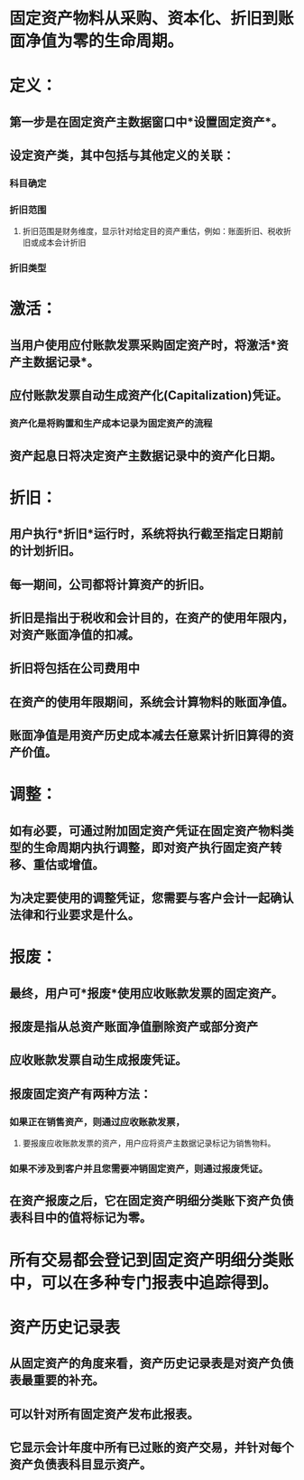 * 固定资产物料从采购、资本化、折旧到账面净值为零的生命周期。
* 定义：
** 第一步是在固定资产主数据窗口中*设置固定资产*。
** 设定资产类，其中包括与其他定义的关联：
*** 科目确定
*** 折旧范围
**** 折旧范围是财务维度，显示针对给定目的资产重估，例如：账面折旧、税收折旧或成本会计折旧
*** 折旧类型
* 激活：
** 当用户使用应付账款发票采购固定资产时，将激活*资产主数据记录*。
** 应付账款发票自动生成资产化(Capitalization)凭证。
*** 资产化是将购置和生产成本记录为固定资产的流程
** 资产起息日将决定资产主数据记录中的资产化日期。
* 折旧：
** 用户执行*折旧*运行时，系统将执行截至指定日期前的计划折旧。
** 每一期间，公司都将计算资产的折旧。
** 折旧是指出于税收和会计目的，在资产的使用年限内，对资产账面净值的扣减。
** 折旧将包括在公司费用中
** 在资产的使用年限期间，系统会计算物料的账面净值。
** 账面净值是用资产历史成本减去任意累计折旧算得的资产价值。
* 调整：
** 如有必要，可通过附加固定资产凭证在固定资产物料类型的生命周期内执行调整，即对资产执行固定资产转移、重估或增值。
** 为决定要使用的调整凭证，您需要与客户会计一起确认法律和行业要求是什么。
* 报废：
** 最终，用户可*报废*使用应收账款发票的固定资产。
** 报废是指从总资产账面净值删除资产或部分资产
** 应收账款发票自动生成报废凭证。
** 报废固定资产有两种方法：
*** 如果正在销售资产，则通过应收账款发票，
**** 要报废应收账款发票的资产，用户应将资产主数据记录标记为销售物料。
*** 如果不涉及到客户并且您需要冲销固定资产，则通过报废凭证。
** 在资产报废之后，它在固定资产明细分类账下资产负债表科目中的值将标记为零。
* 所有交易都会登记到固定资产明细分类账中，可以在多种专门报表中追踪得到。
* 资产历史记录表
** 从固定资产的角度来看，资产历史记录表是对资产负债表最重要的补充。
** 可以针对所有固定资产发布此报表。
** 它显示会计年度中所有已过账的资产交易，并针对每个资产负债表科目显示资产。
